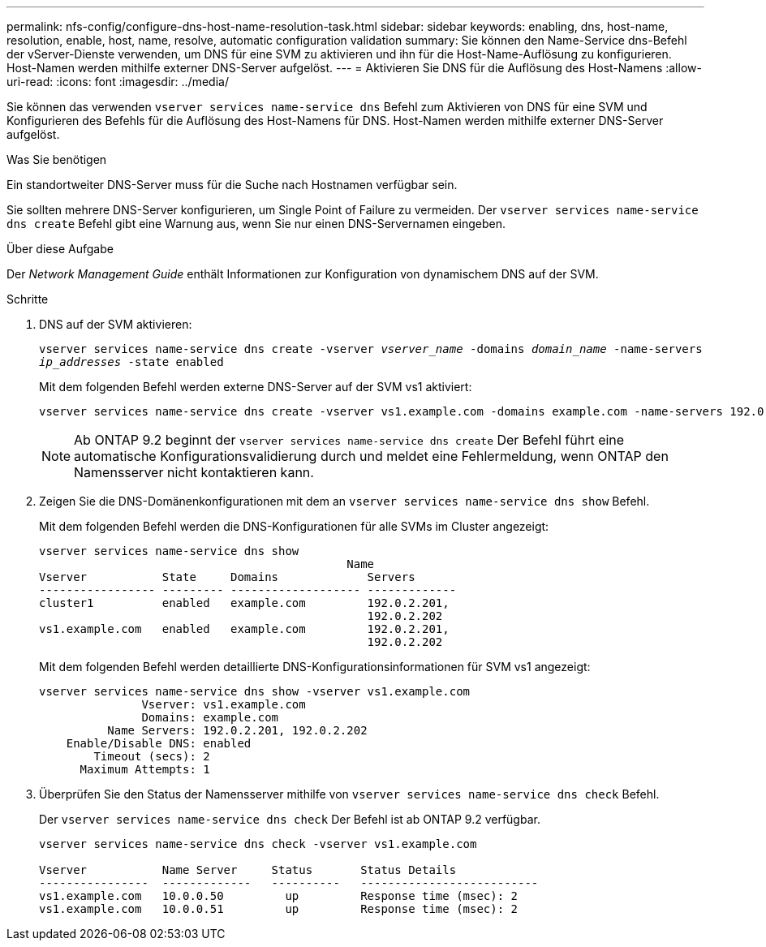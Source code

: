 ---
permalink: nfs-config/configure-dns-host-name-resolution-task.html 
sidebar: sidebar 
keywords: enabling, dns, host-name, resolution, enable, host, name, resolve, automatic configuration validation 
summary: Sie können den Name-Service dns-Befehl der vServer-Dienste verwenden, um DNS für eine SVM zu aktivieren und ihn für die Host-Name-Auflösung zu konfigurieren. Host-Namen werden mithilfe externer DNS-Server aufgelöst. 
---
= Aktivieren Sie DNS für die Auflösung des Host-Namens
:allow-uri-read: 
:icons: font
:imagesdir: ../media/


[role="lead"]
Sie können das verwenden `vserver services name-service dns` Befehl zum Aktivieren von DNS für eine SVM und Konfigurieren des Befehls für die Auflösung des Host-Namens für DNS. Host-Namen werden mithilfe externer DNS-Server aufgelöst.

.Was Sie benötigen
Ein standortweiter DNS-Server muss für die Suche nach Hostnamen verfügbar sein.

Sie sollten mehrere DNS-Server konfigurieren, um Single Point of Failure zu vermeiden. Der `vserver services name-service dns create` Befehl gibt eine Warnung aus, wenn Sie nur einen DNS-Servernamen eingeben.

.Über diese Aufgabe
Der _Network Management Guide_ enthält Informationen zur Konfiguration von dynamischem DNS auf der SVM.

.Schritte
. DNS auf der SVM aktivieren:
+
`vserver services name-service dns create -vserver _vserver_name_ -domains _domain_name_ -name-servers _ip_addresses_ -state enabled`

+
Mit dem folgenden Befehl werden externe DNS-Server auf der SVM vs1 aktiviert:

+
[listing]
----
vserver services name-service dns create -vserver vs1.example.com -domains example.com -name-servers 192.0.2.201,192.0.2.202 -state enabled
----
+
[NOTE]
====
Ab ONTAP 9.2 beginnt der `vserver services name-service dns create` Der Befehl führt eine automatische Konfigurationsvalidierung durch und meldet eine Fehlermeldung, wenn ONTAP den Namensserver nicht kontaktieren kann.

====
. Zeigen Sie die DNS-Domänenkonfigurationen mit dem an `vserver services name-service dns show` Befehl.
+
Mit dem folgenden Befehl werden die DNS-Konfigurationen für alle SVMs im Cluster angezeigt:

+
[listing]
----
vserver services name-service dns show
                                             Name
Vserver           State     Domains             Servers
----------------- --------- ------------------- -------------
cluster1          enabled   example.com         192.0.2.201,
                                                192.0.2.202
vs1.example.com   enabled   example.com         192.0.2.201,
                                                192.0.2.202
----
+
Mit dem folgenden Befehl werden detaillierte DNS-Konfigurationsinformationen für SVM vs1 angezeigt:

+
[listing]
----
vserver services name-service dns show -vserver vs1.example.com
               Vserver: vs1.example.com
               Domains: example.com
          Name Servers: 192.0.2.201, 192.0.2.202
    Enable/Disable DNS: enabled
        Timeout (secs): 2
      Maximum Attempts: 1
----
. Überprüfen Sie den Status der Namensserver mithilfe von `vserver services name-service dns check` Befehl.
+
Der `vserver services name-service dns check` Der Befehl ist ab ONTAP 9.2 verfügbar.

+
[listing]
----
vserver services name-service dns check -vserver vs1.example.com

Vserver           Name Server     Status       Status Details
----------------  -------------   ----------   --------------------------
vs1.example.com   10.0.0.50         up         Response time (msec): 2
vs1.example.com   10.0.0.51         up         Response time (msec): 2
----

